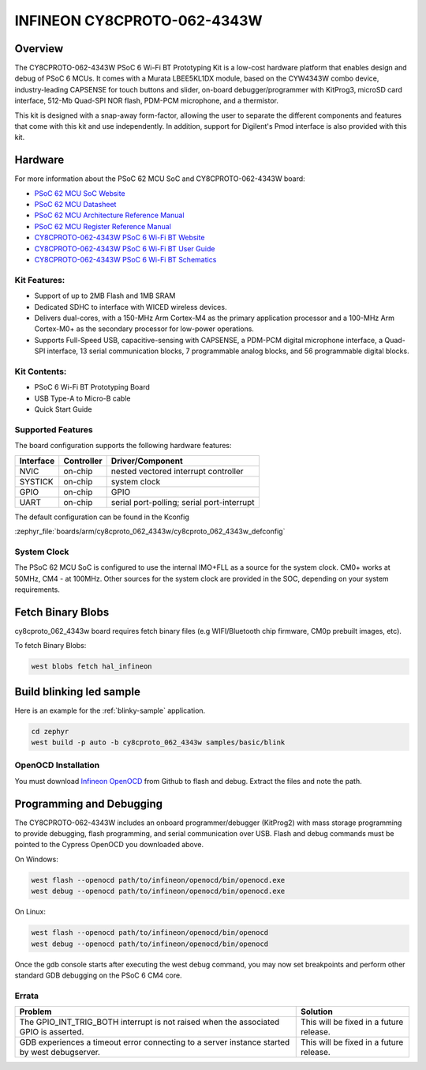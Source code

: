 .. _cy8cproto_062_4343w:

INFINEON CY8CPROTO-062-4343W
############################

Overview
********

The CY8CPROTO-062-4343W PSoC 6 Wi-Fi BT Prototyping Kit is a low-cost hardware
platform that enables design and debug of PSoC 6 MCUs. It comes with a Murata
LBEE5KL1DX module, based on the CYW4343W combo device, industry-leading CAPSENSE
for touch buttons and slider, on-board debugger/programmer with KitProg3, microSD
card interface, 512-Mb Quad-SPI NOR flash, PDM-PCM microphone, and a thermistor.

This kit is designed with a snap-away form-factor, allowing the user to separate
the different components and features that come with this kit and use independently.
In addition, support for Digilent's Pmod interface is also provided with this kit.

.. image:: img/board.jpg
     :align: center
     :alt: CY8CPROTO-062-4343W

Hardware
********

For more information about the PSoC 62 MCU SoC and CY8CPROTO-062-4343W board:

- `PSoC 62 MCU SoC Website`_
- `PSoC 62 MCU Datasheet`_
- `PSoC 62 MCU Architecture Reference Manual`_
- `PSoC 62 MCU Register Reference Manual`_
- `CY8CPROTO-062-4343W PSoC 6 Wi-Fi BT Website`_
- `CY8CPROTO-062-4343W PSoC 6 Wi-Fi BT User Guide`_
- `CY8CPROTO-062-4343W PSoC 6 Wi-Fi BT Schematics`_

Kit Features:
=============

- Support of up to 2MB Flash and 1MB SRAM
- Dedicated SDHC to interface with WICED wireless devices.
- Delivers dual-cores, with a 150-MHz Arm Cortex-M4 as the primary
  application processor and a 100-MHz Arm Cortex-M0+ as the secondary
  processor for low-power operations.
- Supports Full-Speed USB, capacitive-sensing with CAPSENSE, a PDM-PCM
  digital microphone interface, a Quad-SPI interface, 13 serial communication
  blocks, 7 programmable analog blocks, and 56 programmable digital blocks.

Kit Contents:
=============

- PSoC 6 Wi-Fi BT Prototyping Board
- USB Type-A to Micro-B cable
- Quick Start Guide

Supported Features
==================

The board configuration supports the following hardware features:

+-----------+------------+-----------------------+
| Interface | Controller | Driver/Component      |
+===========+============+=======================+
| NVIC      | on-chip    | nested vectored       |
|           |            | interrupt controller  |
+-----------+------------+-----------------------+
| SYSTICK   | on-chip    | system clock          |
+-----------+------------+-----------------------+
| GPIO      | on-chip    | GPIO                  |
+-----------+------------+-----------------------+
| UART      | on-chip    | serial port-polling;  |
|           |            | serial port-interrupt |
+-----------+------------+-----------------------+


The default configuration can be found in the Kconfig

:zephyr_file:`boards/arm/cy8cproto_062_4343w/cy8cproto_062_4343w_defconfig`


System Clock
============

The PSoC 62 MCU SoC is configured to use the internal IMO+FLL as a source for
the system clock. CM0+ works at 50MHz, CM4 - at 100MHz. Other sources for the
system clock are provided in the SOC, depending on your system requirements.


Fetch Binary Blobs
******************

cy8cproto_062_4343w board requires fetch binary files
(e.g WIFI/Bluetooth chip firmware, CM0p prebuilt images, etc).

To fetch Binary Blobs:

.. code-block:: console

   west blobs fetch hal_infineon


Build blinking led sample
*************************

Here is an example for the :ref:`blinky-sample` application.

.. code-block:: console

   cd zephyr
   west build -p auto -b cy8cproto_062_4343w samples/basic/blink

OpenOCD Installation
====================

You must download `Infineon OpenOCD`_ from Github to flash and debug.
Extract the files and note the path.

Programming and Debugging
*************************

The CY8CPROTO-062-4343W includes an onboard programmer/debugger (KitProg2) with
mass storage programming to provide debugging, flash programming, and serial
communication over USB. Flash and debug commands must be pointed to the Cypress
OpenOCD you downloaded above.

On Windows:

.. code-block:: console

   west flash --openocd path/to/infineon/openocd/bin/openocd.exe
   west debug --openocd path/to/infineon/openocd/bin/openocd.exe

On Linux:

.. code-block:: console

   west flash --openocd path/to/infineon/openocd/bin/openocd
   west debug --openocd path/to/infineon/openocd/bin/openocd

Once the gdb console starts after executing the west debug command, you may
now set breakpoints and perform other standard GDB debugging on the PSoC 6 CM4 core.

Errata
======

+------------------------------------------------+----------------------------------------+
| Problem                                        | Solution                               |
+================================================+========================================+
| The GPIO_INT_TRIG_BOTH interrupt is not raised | This will be fixed in a future release.|
| when the associated GPIO is asserted.          |                                        |
+------------------------------------------------+----------------------------------------+
| GDB experiences a timeout error connecting to  | This will be fixed in a future release.|
| a server instance started by west debugserver. |                                        |
+------------------------------------------------+----------------------------------------+

.. _PSoC 62 MCU SoC Website:
    http://www.cypress.com/products/32-bit-arm-cortex-m4-psoc-6

.. _PSoC 62 MCU Datasheet:
    http://www.cypress.com/documentation/datasheets/psoc-6-mcu-psoc-62-datasheet-programmable-system-chip-psoc-preliminary

.. _PSoC 62 MCU Architecture Reference Manual:
    http://www.cypress.com/documentation/technical-reference-manuals/psoc-6-mcu-psoc-62-architecture-technical-reference-manual

.. _PSoC 62 MCU Register Reference Manual:
    http://www.cypress.com/documentation/technical-reference-manuals/psoc-6-mcu-psoc-62-register-technical-reference-manual-trm

.. _CY8CPROTO-062-4343W PSoC 6 Wi-Fi BT Website:
    https://www.infineon.com/cms/en/product/evaluation-boards/cy8cproto-062-4343w/

.. _CY8CPROTO-062-4343W PSoC 6 Wi-Fi BT User Guide:
    https://www.infineon.com/cms/en/product/evaluation-boards/cy8cproto-062-4343w/#!?fileId=8ac78c8c7d0d8da4017d0f0118571844

.. _CY8CPROTO-062-4343W PSoC 6 Wi-Fi BT Schematics:
    https://www.infineon.com/cms/en/product/evaluation-boards/cy8cproto-062-4343w/#!?fileId=8ac78c8c7d0d8da4017d0f01126b183f

.. _Infineon OpenOCD:
    https://github.com/infineon/openocd/releases/tag/release-v4.3.0
